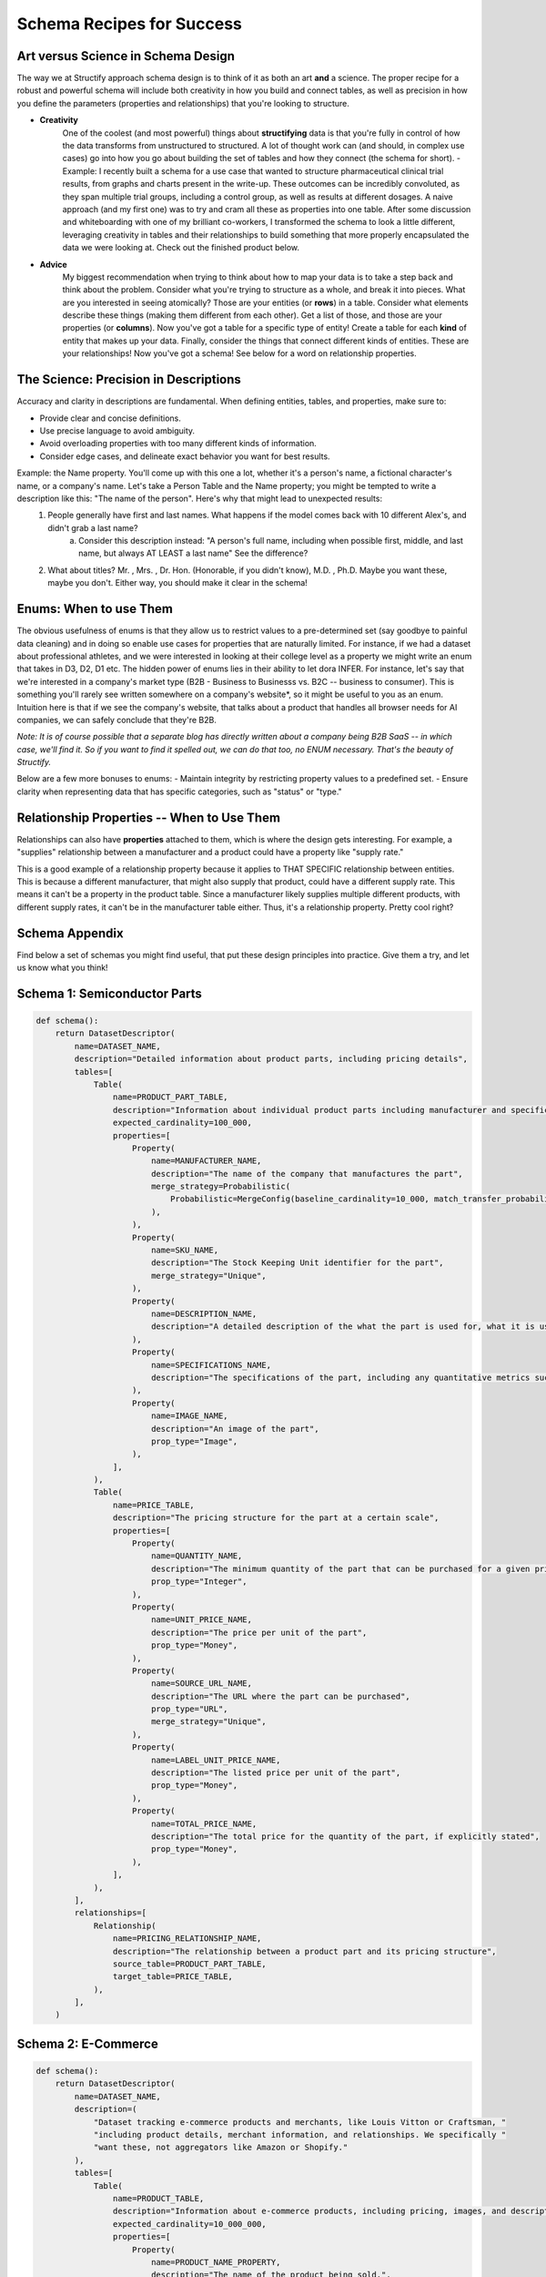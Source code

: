 Schema Recipes for Success
==========================

Art versus Science in Schema Design
------------------------------------
The way we at Structify approach schema design is to think of it as both an art **and** a science. The proper recipe for a robust and powerful schema will include both creativity in how you build and connect tables, as well as precision in how you define the parameters (properties and relationships) that you're looking to structure.

- **Creativity**
    One of the coolest (and most powerful) things about **structifying** data is that you're fully in control of how the data transforms from unstructured to structured. A lot of thought work can (and should, in complex use cases) go into how you go about building the set of tables and how they connect (the schema for short).
    - Example: I recently built a schema for a use case that wanted to structure pharmaceutical clinical trial results, from graphs and charts present in the write-up. These outcomes can be incredibly convoluted, as they span multiple trial groups, including a control group, as well as results at different dosages. A naive approach (and my first one) was to try and cram all these as properties into one table. After some discussion and whiteboarding with one of my brilliant co-workers, I transformed the schema to look a little different, leveraging creativity in tables and their relationships to build something that more properly encapsulated the data we were looking at. Check out the finished product below.
- **Advice**
    My biggest recommendation when trying to think about how to map your data is to take a step back and think about the problem. Consider what you're trying to structure as a whole, and break it into pieces. What are you interested in seeing atomically? Those are your entities (or **rows**) in a table. Consider what elements describe these things (making them different from each other). Get a list of those, and those are your properties (or **columns**). Now you've got a table for a specific type of entity! Create a table for each **kind** of entity that makes up your data. Finally, consider the things that connect different kinds of entities. These are your relationships! Now you've got a schema! See below for a word on relationship properties.

The Science: Precision in Descriptions
---------------------------------------

Accuracy and clarity in descriptions are fundamental. When defining entities, tables, and properties, make sure to:

- Provide clear and concise definitions.
- Use precise language to avoid ambiguity.
- Avoid overloading properties with too many different kinds of information.
- Consider edge cases, and delineate exact behavior you want for best results.

Example: the Name property. You'll come up with this one a lot, whether it's a person's name, a fictional character's name, or a company's name. Let's take a Person Table and the Name property; you might be tempted to write a description like this: "The name of the person". Here's why that might lead to unexpected results:
    1. People generally have first and last names. What happens if the model comes back with 10 different Alex's, and didn't grab a last name?
        a. Consider this description instead: "A person's full name, including when possible first, middle, and last name, but always AT LEAST a last name" See the difference?
    2. What about titles? Mr. , Mrs. , Dr. Hon. (Honorable, if you didn't know), M.D. , Ph.D. Maybe you want these, maybe you don't. Either way, you should make it clear in the schema!

Enums: When to use Them
-----------------------

The obvious usefulness of enums is that they allow us to restrict values to a pre-determined set (say goodbye to painful data cleaning) and in doing so enable use cases for properties that are naturally limited. For instance, if we had a dataset about professional athletes, and we were interested in looking at their college level as a property we might write an enum that takes in D3, D2, D1 etc.
The hidden power of enums lies in their ability to let dora INFER. For instance, let's say that we're interested in a company's market type (B2B - Business to Businesss vs. B2C -- business to consumer). This is something you'll rarely see written somewhere on a company's website*, so it might be useful to you as an enum. Intuition here is that if we see the company's website, that talks about a product that handles all browser needs for AI companies, we can safely conclude that they're B2B.

*Note: It is of course possible that a separate blog has directly written about a company being B2B SaaS -- in which case, we'll find it. So if you want to find it spelled out, we can do that too, no ENUM necessary. That's the beauty of Structify.*

Below are a few more bonuses to enums:
- Maintain integrity by restricting property values to a predefined set.
- Ensure clarity when representing data that has specific categories, such as "status" or "type."

Relationship Properties -- When to Use Them
--------------------------------------------
Relationships can also have **properties** attached to them, which is where the design gets interesting. For example, a "supplies" relationship between a manufacturer and a product could have a property like "supply rate."

This is a good example of a relationship property because it applies to THAT SPECIFIC relationship between entities. This is because a different manufacturer, that might also supply that product, could have a different supply rate. This means it can't be a property in the product table. Since a manufacturer likely supplies multiple different products, with different supply rates, it can't be in the manufacturer table either. Thus, it's a relationship property. Pretty cool right?

Schema Appendix
----------------

Find below a set of schemas you might find useful, that put these design principles into practice. Give them a try, and let us know what you think!

Schema 1: Semiconductor Parts
------------------------------
.. code-block:: python

    def schema():
        return DatasetDescriptor(
            name=DATASET_NAME,
            description="Detailed information about product parts, including pricing details",
            tables=[
                Table(
                    name=PRODUCT_PART_TABLE,
                    description="Information about individual product parts including manufacturer and specifications",  # noqa: E501
                    expected_cardinality=100_000,
                    properties=[
                        Property(
                            name=MANUFACTURER_NAME,
                            description="The name of the company that manufactures the part",
                            merge_strategy=Probabilistic(
                                Probabilistic=MergeConfig(baseline_cardinality=10_000, match_transfer_probability=0.4)
                            ),
                        ),
                        Property(
                            name=SKU_NAME,
                            description="The Stock Keeping Unit identifier for the part",
                            merge_strategy="Unique",
                        ),
                        Property(
                            name=DESCRIPTION_NAME,
                            description="A detailed description of the what the part is used for, what it is used in, and any other relevant details",  # noqa: E501
                        ),
                        Property(
                            name=SPECIFICATIONS_NAME,
                            description="The specifications of the part, including any quantitative metrics such as dimensions, weight, and other relevant details",  # noqa: E501
                        ),
                        Property(
                            name=IMAGE_NAME,
                            description="An image of the part",
                            prop_type="Image",
                        ),
                    ],
                ),
                Table(
                    name=PRICE_TABLE,
                    description="The pricing structure for the part at a certain scale",
                    properties=[
                        Property(
                            name=QUANTITY_NAME,
                            description="The minimum quantity of the part that can be purchased for a given price",
                            prop_type="Integer",
                        ),
                        Property(
                            name=UNIT_PRICE_NAME,
                            description="The price per unit of the part",
                            prop_type="Money",
                        ),
                        Property(
                            name=SOURCE_URL_NAME,
                            description="The URL where the part can be purchased",
                            prop_type="URL",
                            merge_strategy="Unique",
                        ),
                        Property(
                            name=LABEL_UNIT_PRICE_NAME,
                            description="The listed price per unit of the part",
                            prop_type="Money",
                        ),
                        Property(
                            name=TOTAL_PRICE_NAME,
                            description="The total price for the quantity of the part, if explicitly stated",
                            prop_type="Money",
                        ),
                    ],
                ),
            ],
            relationships=[
                Relationship(
                    name=PRICING_RELATIONSHIP_NAME,
                    description="The relationship between a product part and its pricing structure",
                    source_table=PRODUCT_PART_TABLE,
                    target_table=PRICE_TABLE,
                ),
            ],
        )

Schema 2: E-Commerce
---------------------
.. code-block:: python

    def schema():
        return DatasetDescriptor(
            name=DATASET_NAME,
            description=(
                "Dataset tracking e-commerce products and merchants, like Louis Vitton or Craftsman, "
                "including product details, merchant information, and relationships. We specifically "
                "want these, not aggregators like Amazon or Shopify."
            ),
            tables=[
                Table(
                    name=PRODUCT_TABLE,
                    description="Information about e-commerce products, including pricing, images, and descriptions.",
                    expected_cardinality=10_000_000,
                    properties=[
                        Property(
                            name=PRODUCT_NAME_PROPERTY,
                            description="The name of the product being sold.",
                            merge_strategy=Probabilistic(
                                Probabilistic=MergeConfig(baseline_cardinality=1_000_000, match_transfer_probability=0.9)
                            ),
                        ),
                        Property(
                            name=PRODUCT_IMAGE_PROPERTY,
                            description="The image of the product.",
                            prop_type="Image",
                        ),
                        Property(
                            name=PRODUCT_PRICE_PROPERTY,
                            description="The price of the product",
                            prop_type="Money",
                        ),
                        Property(
                            name=PRODUCT_DESCRIPTION_PROPERTY,
                            description="A detailed description of the product, including specifications and features.",
                        ),
                        Property(
                            name=PRODUCT_AMAZON_PAGE_PROPERTY,
                            description="The URL to the product's page on Amazon or "
                            "another e-commerce platform., if available",
                            prop_type="URL",
                            merge_strategy="Unique",
                        ),
                        Property(
                            name=QUANTITY_PROPERTY, description="The quantity of the product in stock", prop_type="Integer"
                        ),
                    ],
                ),
                Table(
                    name=COMPANY_TABLE,
                    description="Details about merchants selling products online.",
                    expected_cardinality=500_000,
                    properties=[
                        Property(
                            name=NAME_PROPERTY,
                            description="The name of the merchant or store.",
                            merge_strategy=Probabilistic(
                                Probabilistic=MergeConfig(baseline_cardinality=100_000, match_transfer_probability=0.9)
                            ),
                        ),
                        Property(
                            name=WEBSITE_PROPERTY,
                            description="The official website of the merchant.",
                            prop_type="URL",
                            merge_strategy="Unique",
                        ),
                        Property(
                            name=BUSINESS_DESCRIPTION_PROPERTY,
                            description="A brief but detailed description of the merchant,"
                            " including the types of products they sell.",
                        ),
                    ],
                ),
            ],
            relationships=[
                Relationship(
                    name=SELLS_RELATIONSHIP,
                    description="Links merchants to the products they sell.",
                    source_table=COMPANY_TABLE,
                    target_table=PRODUCT_TABLE,
                ),
            ],
        )

Schema 3: Financial Data
-------------------------
.. code-block:: python

    def schema():
        return DatasetDescriptor(
            name=DATASET_NAME,
            description=(
                "This dataset encompasses comprehensive information about privately held companies that have received "
                "venture capital backing, including details on their employees, funding rounds, and investors."
            ),
            tables=[
                Table(
                    name=VC_FIRM_TABLE,
                    description="Detailed information about venture capital firms that invest in privately held companies.",
                    expected_cardinality=10_000,
                    properties=[
                        Property(
                            name=NAME_PROPERTY,
                            description="The name the venture capital firm commonly goes by.",
                            merge_strategy=Probabilistic(
                                Probabilistic=MergeConfig(baseline_cardinality=10_000, match_transfer_probability=0.9)
                            ),
                        ),
                        Property(
                            name=LEGAL_NAME_PROPERTY,
                            description="The official legal name of the venture capital firm.",
                            merge_strategy="Unique",
                        ),
                        Property(
                            name=WEBSITE_PROPERTY,
                            description=(
                                "The URL of the firm's official website, providing detailed informat"
                                "ion about their services, portfolio, and team."
                            ),
                            merge_strategy="Unique",
                            prop_type="URL",
                        ),
                        Property(
                            name=BUSINESS_DESCRIPTION_PROPERTY,
                            description=(
                                "A comprehensive description of the firm's operations, investment st"
                                "rategy, key focus areas, and notable investments."
                            ),
                        ),
                        Property(
                            name=STATUS_PROPERTY,
                            description="The current operational status of the firm, such as 'Active' or 'No Longer Investing'.",  # noqa: E501
                            prop_type=Enum(Enum=INVESTOR_STATUSES),
                        ),
                        Property(
                            name=FOUNDING_DATE_PROPERTY,
                            description="The date when the firm was founded.",
                            prop_type="Date",
                            merge_strategy=Probabilistic(
                                Probabilistic=MergeConfig(baseline_cardinality=50, match_transfer_probability=0.6)
                            ),
                        ),
                        Property(
                            name=HEADCOUNT_PROPERTY,
                            description="The total number of employees working at the firm.",
                            prop_type="Integer",
                        ),
                        Property(
                            name=LINKEDIN_PROPERTY,
                            description="The URL of the firm's LinkedIn profile, used for professional networking and updates.",  # noqa: E501
                            merge_strategy="Unique",
                            prop_type="URL",
                        ),
                        Property(
                            name=TWITTER_PROPERTY,
                            description="The URL of the firm's Twitter profile, used for social media engagement and updates.",  # noqa: E501
                            merge_strategy="Unique",
                            prop_type="URL",
                        ),
                        Property(
                            name=VC_SECTOR_PROPERTY,
                            description="The specific industry sectors in which the firm prefers to invest.",
                            prop_type=Enum(Enum=list(GICS_INDUSTRIES.keys())),
                        ),
                        Property(
                            name=VC_GEOGRAPHY_PROPERTY,
                            description=(
                                "The specific regions or countries where the firm prefers to invest,"
                                " such as 'North America', 'Europe', or 'Southeast Asia'."
                            ),
                        ),
                        Property(
                            name=ADDRESS_PROPERTY,
                            description="The address of the firm's headquarters. Give as much information as is present, including building number, street name, city, state, country, and postal code",  # noqa: E501
                            merge_strategy=Probabilistic(
                                Probabilistic=MergeConfig(
                                    # VC firms often have multiple addresses in multiple cities
                                    baseline_cardinality=1_000,
                                    match_transfer_probability=0.4,
                                )
                            ),
                        ),
                        Property(
                            name=LOGO_PROPERTY,
                            description="The firm's logo, used for visual identification.",
                            prop_type="Image",
                        ),
                    ],
                ),
                Table(
                    name=FUNDING_ROUND_TABLE,
                    description="Detailed information about individual transactions and deals between companies and investors.",  # noqa: E501
                    expected_cardinality=200_000,
                    properties=[
                        Property(
                            name=ROUND_ANNOUNCED_DATE_PROPERTY,
                            description=(
                                "The date when the funding round was publicly announced, per a press release or other "
                                "publicly available source online."
                            ),
                            prop_type="Date",
                            merge_strategy=Probabilistic(
                                Probabilistic=MergeConfig(baseline_cardinality=500, match_transfer_probability=0.4)
                            ),
                        ),
                        Property(
                            name=ROUND_RAISED_AMOUNT_PROPERTY,
                            description=(
                                "The total amount of capital raised during this funding round, expre"
                                "ssed in monetary terms, per a publicly available source online such as a press release."
                            ),
                            prop_type="Money",
                            merge_strategy=Probabilistic(
                                Probabilistic=MergeConfig(baseline_cardinality=1_000, match_transfer_probability=0.6)
                            ),
                        ),
                        Property(
                            name=ROUND_VALUATION_PROPERTY,
                            description=(
                                "The post-money valuation of the company after the completion of the funding ro"
                                "und, reflecting its market value."
                            ),
                            prop_type="Money",
                            merge_strategy=Probabilistic(
                                Probabilistic=MergeConfig(baseline_cardinality=1_000, match_transfer_probability=0.7)
                            ),
                        ),
                        Property(
                            name=ROUND_STAGE_PROPERTY,
                            description=(
                                "The specific stage of the funding round, such as 'Seed', 'Series A'"
                                ", 'Series C', or 'Growth'."
                            ),
                            prop_type=Enum(Enum=STAGES),
                            merge_strategy=Probabilistic(
                                Probabilistic=MergeConfig(baseline_cardinality=10, match_transfer_probability=0.8)
                            ),
                        ),
                        Property(
                            name=ROUND_ADVISOR_PROPERTY,
                            description=(
                                "Any law firms or investment banks that advised the company during the funding round."
                            ),
                        ),
                        Property(
                            name=ROUND_USE_PROPERTY,
                            description=(
                                "The intended purpose for which the raised capital will be used by t"
                                "he company, such as 'expanding operations', 'product development', or 'market expansion'."
                            ),
                        ),
                    ],
                ),
                Table(
                    name=COMPANY_TABLE,
                    description=(
                        "Comprehensive details about companies that have received venture capital investment,"
                        " including their operations, financial performance, and ownership."
                    ),
                    expected_cardinality=50_000,
                    properties=[
                        Property(
                            name=COMPANY_CIK_PROPERTY, description="The legal SEC identifier", merge_strategy="Unique"
                        ),
                        Property(
                            name=NAME_PROPERTY,
                            description="The common name under which the company operates.",
                            merge_strategy=Probabilistic(
                                Probabilistic=MergeConfig(baseline_cardinality=30_000, match_transfer_probability=0.9)
                            ),
                        ),
                        Property(
                            name=LEGAL_NAME_PROPERTY,
                            description="The official legal name of the company.",
                            merge_strategy="Unique",
                        ),
                        Property(
                            name=STATUS_PROPERTY,
                            description="The current operational status of the company, such as 'Active' or 'Acquired'.",
                            prop_type=Enum(Enum=COMPANY_STATUSES),
                        ),
                        Property(
                            name=WEBSITE_PROPERTY,
                            description=(
                                "The URL of the company's main website, providing information about "
                                "their products, services, and corporate information."
                            ),
                            prop_type="URL",
                            merge_strategy="Unique",
                        ),
                        Property(
                            name=LINKEDIN_PROPERTY,
                            description="The URL of the company's LinkedIn profile, used for professional networking and updates.",  # noqa: E501
                            prop_type="URL",
                            merge_strategy="Unique",
                        ),
                        Property(
                            name=TWITTER_PROPERTY,
                            description="The URL of the company's Twitter profile, used for social media engagement and updates.",  # noqa: E501
                            prop_type="URL",
                            merge_strategy="Unique",
                        ),
                        Property(
                            name=BUSINESS_DESCRIPTION_PROPERTY,
                            description=(
                                "A brief yet detailed summary of what the company does, includin"
                                "g its products, services, target market, and value proposition."
                            ),
                        ),
                        Property(
                            name=COMPANY_SECTOR_PROPERTY,
                            description=(
                                "The specific sector in which the company operates, such as"
                                " 'Technology', 'Healthcare', or 'Finance'."
                            ),
                            merge_strategy=Probabilistic(
                                Probabilistic=MergeConfig(baseline_cardinality=20, match_transfer_probability=0.2)
                            ),
                            prop_type=Enum(Enum=list(GICS_INDUSTRIES.keys())),
                        ),
                        Property(
                            name=COMPANY_VERTICAL_PROPERTY,
                            description=(
                                "The specific vertical or niche market that the company operates in," "and sells to."
                            ),
                            merge_strategy=Probabilistic(
                                Probabilistic=MergeConfig(baseline_cardinality=50, match_transfer_probability=0.2)
                            ),
                            prop_type=Enum(Enum=list(NAICS_VERTICALS.keys())),
                        ),
                        Property(
                            name=FOUNDING_DATE_PROPERTY,
                            description="The date when the company was founded.",
                            prop_type="Date",
                            merge_strategy=Probabilistic(
                                Probabilistic=MergeConfig(baseline_cardinality=50, match_transfer_probability=0.6)
                            ),
                        ),
                        Property(
                            name=HEADCOUNT_PROPERTY,
                            description="The total number of employees working at the company.",
                            prop_type="Integer",
                        ),
                        Property(
                            name=ADDRESS_PROPERTY,
                            description="The address of the company's headquarters, including as much information as possible. If present, extract the following: building number, street name, city, state, country, and postal code.",  # noqa: E501
                            merge_strategy=Probabilistic(
                                Probabilistic=MergeConfig(
                                    baseline_cardinality=500,
                                    match_transfer_probability=0.5,
                                )
                            ),
                        ),
                        Property(
                            name=LOGO_PROPERTY,
                            description="The company's logo, used for visual identification.",
                            prop_type="Image",
                        ),
                    ],
                ),
            ],
            relationships =[
                Relationship(
                        name=RAISED_RELATIONSHIP,
                        description="Links companies to the individual funding rounds they have completed, detailing their financial transactions.",  # noqa: E501
                        source_table=COMPANY_TABLE,
                        target_table=FUNDING_ROUND_TABLE,
                        merge_strategy=RelationshipMergeStrategy(
                            source_cardinality_given_target_match=100,
                            target_cardinality_given_source_match=5,
                        ),
                        properties=[
                            RelationshipProperty(
                                name=TRANSACTION_TYPE_PROPERTY,
                                description=("The specific type of financial transaction that took place."),
                                prop_type=Enum(Enum=TRANSACTION_TYPES),
                            ),
                            RelationshipProperty(
                                name=TRANSACTION_FEATURES_PROPERTY,
                                description=("The key feature or grouping of the financial transaction."),
                                prop_type=Enum(Enum=TRANSACTION_FEATURES),
                            ),
                        ],
                    ),
                    Relationship(
                        name=PORTFOLIO_COMPANY_RELATIONSHIP,
                        description=(
                            "Links venture capital firms to the companies in which they have invested,"
                            "detailing their portfolio of investments."
                        ),
                        source_table=VC_FIRM_TABLE,
                        target_table=COMPANY_TABLE,
                        merge_strategy=RelationshipMergeStrategy(
                            source_cardinality_given_target_match=10,
                            target_cardinality_given_source_match=500,
                        ),
                    ),
                    Relationship(
                        name=INVESTED_IN_ROUND_RELATIONSHIP,
                        description=(
                            "Links venture capital firms to the deals "
                            "they have participated in, detailing their investment activities."
                        ),
                        source_table=VC_FIRM_TABLE,
                        target_table=FUNDING_ROUND_TABLE,
                        merge_strategy=RelationshipMergeStrategy(
                            source_cardinality_given_target_match=10,
                            target_cardinality_given_source_match=5_000,
                        ),
                        properties=[
                            RelationshipProperty(
                                name=LED_ROUND_PROPERTY,
                                description=(
                                    "A value indicating whether the venture capital firm "
                                    "led the funding round as the primary investor."
                                ),
                                prop_type="Boolean",
                            ),
                        ],
                    ),
                ],
            )

Bonus Schema: Pharmaceutical Clinical Trials
--------------------------------------------
.. code-block:: python

    def schema():
        return DatasetDescriptor(
            name=DATASET_NAME,
            description=(
                "This dataset tracks the results of pharmaceutical clinical trials, including "
                "participant flow, primary and secondary outcomes, subgroup analyses, and adverse events."
                " It also tracks the pharmaceutical treatments being tested, linking them to clinical trial results."
            ),
            tables=[
                Table(
                    name=TRIAL_TABLE,
                    description="Details about clinical trials, including their phase, "
                    "sponsor, targeted disease, and enrollment size.",
                    expected_cardinality=50_000,
                    properties=[
                        Property(
                            name=TRIAL_NAME_PROPERTY,
                            description="The official name of the clinical trial.",
                            merge_strategy="Unique",
                        ),
                        Property(
                            name=TRIAL_PHASE_PROPERTY,
                            description="The phase of the clinical trial.",
                            prop_type=Enum(Enum=TRIAL_PHASES),
                        ),
                        Property(
                            name=DISEASE_TARGETED_PROPERTY,
                            description="The disease or condition being studied in the trial.",
                        ),
                        Property(
                            name=ENROLLMENT_SIZE_PROPERTY,
                            description="The total number of participants enrolled in the trial.",
                            prop_type="Integer",
                        ),
                        Property(
                            name=START_DATE_PROPERTY,
                            description="The date when the trial began.",
                            prop_type="Date",
                        ),
                        Property(
                            name=END_DATE_PROPERTY,
                            description="The date when the trial was completed or terminated.",
                            prop_type="Date",
                        ),
                        Property(
                            name=PRIMARY_OUTCOME_PROPERTY,
                            description="The primary endpoint being measured to determine the trial's success.",
                        ),
                        Property(
                            name=SECONDARY_OUTCOME_PROPERTY,
                            description="Any additional secondary outcome measured in the study. "
                            "If multiple, extract the one of most importance based on the page.",
                        ),
                    ],
                ),
                Table(
                    name=PHARMACEUTICAL_TABLE,
                    description="Details about the pharmaceutical treatments used in the clinical trials.",
                    expected_cardinality=100_000,
                    properties=[
                        Property(
                            name=PHARMACEUTICAL_NAME_PROPERTY,
                            description="The name of the pharmaceutical treatment.",
                        ),
                        Property(
                            name=PHARMACEUTICAL_TYPE_PROPERTY,
                            description="The type of pharmaceutical product "
                            "(e.g., small molecule drug, biologic, vaccine).",
                            prop_type=Enum(Enum=PHARMACEUTICAL_TYPES),
                        ),
                        Property(
                            name=ACTIVE_INGREDIENT_PROPERTY,
                            description="The active ingredient(s) in the pharmaceutical product.",
                        ),
                        Property(
                            name=FDA_APPROVAL_STATUS_PROPERTY,
                            description="The FDA approval status of the pharmaceutical product.",
                            prop_type=Enum(Enum=FDA_APPROVAL_STATUSES),
                        ),
                    ],
                ),
                Table(
                    name=PARTICIPANT_TABLE,
                    description="Details about participant flow, including enrollment, completion, and withdrawal.",
                    expected_cardinality=500_000,
                    properties=[
                        Property(
                            name=GROUP_ASSIGNMENT_PROPERTY,
                            description="The assigned treatment group (e.g., experimental, placebo, control).",
                        ),
                        Property(
                            name=NUMBER_ENROLLED_PROPERTY,
                            description="The number of participants initially enrolled in this group.",
                            prop_type="Integer",
                        ),
                        Property(
                            name=NUMBER_COMPLETED_PROPERTY,
                            description="The number of participants who completed the trial in this group.",
                            prop_type="Integer",
                        ),
                        Property(
                            name=NUMBER_WITHDRAWN_PROPERTY,
                            description="The number of participants who withdrew or were lost to follow-up.",
                            prop_type="Integer",
                        ),
                        Property(
                            name=NUMBER_ANALYZED_PROPERTY,
                            description="The number of participants included in the final analysis.",
                            prop_type="Integer",
                        ),
                    ],
                ),
                Table(
                    name=OUTCOME_TABLE,
                    description="Outcome measures from the trial, including effect size and statistical significance.",
                    expected_cardinality=1_000_000,
                    properties=[
                        Property(
                            name=OUTCOME_NAME_PROPERTY,
                            description="The specific clinical endpoint being measured.",
                            merge_strategy="Unique",
                        ),
                        Property(
                            name=TREATMENT_GROUP_PROPERTY,
                            description="The treatment group to which this outcome applies.",
                        ),
                        Property(
                            name=OUTCOME_MEASURE_PROPERTY,
                            description="The numerical value of the outcome measure (e.g., risk ratio, mean difference).",
                            prop_type="Float",
                        ),
                        Property(
                            name=OUTCOME_UNIT_PROPERTY,
                            description="The unit of measurement and qualitative name of the outcome measure",
                        ),
                        Property(
                            name=STATISTICAL_SIGNIFICANCE_PROPERTY,
                            description="Whether the result reached statistical significance.",
                            prop_type="Boolean",
                        ),
                        Property(
                            name=CONFIDENCE_INTERVAL_PROPERTY,
                            description="The confidence interval for the outcome measure.",
                        ),
                        Property(
                            name=P_VALUE_PROPERTY,
                            description="The p-value indicating the significance of the result.",
                            prop_type="Float",
                        ),
                        Property(
                            name=IS_PRIMARY_PROPERTY,
                            description="A boolean to indicate whether or not this was the primary outcome"
                            "being measured for the trial",
                            prop_type="Boolean",
                        ),
                        Property(
                            name=TIME_RANGE_PROPERTY,
                            description="The time range over which this outcome was measured, "
                            "if available and applicable i.e. in 'x lb weight loss over n days', "
                            "n days would be the time range",
                        ),
                    ],
                ),
                Table(
                    name=ADVERSE_EVENT_TABLE,
                    description="Adverse events reported during the trial, including severity and frequency.",
                    expected_cardinality=250_000,
                    properties=[
                        Property(
                            name=EVENT_NAME_PROPERTY,
                            description="The name of the adverse event," " or a phrase that describes its effects.",
                            merge_strategy=Probabilistic(
                                Probabilistic=MergeConfig(baseline_cardinality=100_000, match_transfer_probability=0.9)
                            ),
                        ),
                        Property(
                            name=SEVERITY_PROPERTY,
                            description="The severity of the adverse event.",
                            prop_type=Enum(Enum=SEVERITY_LEVELS),
                        ),
                        Property(
                            name=FREQUENCY_PROPERTY,
                            description="The frequency of the adverse event.",
                            prop_type="Integer",
                        ),
                        Property(
                            name=TREATMENT_GROUP_AFFECTED_PROPERTY,
                            description="The treatment group in which the adverse event occurred.",
                        ),
                    ],
                ),
                Table(
                    name=JOURNAL_TABLE,
                    description="Table that contains information about various journals",
                    expected_cardinality=1000,
                    properties=[
                        Property(name=NAME_PROPERTY, description="The name of the journal", merge_strategy="Unique"),
                        Property(
                            name=WEBSITE_PROPERTY,
                            description="The base website of the journal",
                            merge_strategy="Unique",
                            prop_type="URL",
                        ),
                    ],
                ),
                Table(
                    name=COMPANY_TABLE,
                    description="Table that contains information about various pharmaceutical companies"
                    " research organizations, and other groups that sponsor clinical trials",
                    expected_cardinality=10_000,
                    properties=[
                        Property(name=NAME_PROPERTY, description="The name of the company", merge_strategy="Unique"),
                        Property(
                            name=WEBSITE_PROPERTY,
                            description="The website of the company",
                            merge_strategy="Unique",
                            prop_type="URL",
                        ),
                        Property(
                            name=DESCRIPTION_PROPERTY,
                            description="A detailed but concise description of what kinds of "
                            "drugs and treatments the company develops",
                        ),
                        Property(
                            name=LOCATION_PROPERTY,
                            description="The geographical location of the company, being as specific as possible. "
                            "As general as just the state is acceptable if the company is U.S. based",
                            merge_strategy=Probabilistic(
                                Probabilistic=MergeConfig(baseline_cardinality=10_000, match_transfer_probability=0.7),
                            ),
                        ),
                    ],
                ),
            ],
            relationships=[
                Relationship(
                    name=PHARMA_USED_RELATIONSHIP,
                    description="Links a clinical trial to the pharmaceutical treatment being tested.",
                    source_table=TRIAL_TABLE,
                    target_table=PHARMACEUTICAL_TABLE,
                ),
                Relationship(
                    name=OUTCOME_RELATIONSHIP,
                    description="Links a clinical trial to its measured outcomes.",
                    source_table=TRIAL_TABLE,
                    target_table=OUTCOME_TABLE,
                ),
                Relationship(
                    name=ADVERSE_EVENT_RELATIONSHIP,
                    description="Links a clinical trial to its adverse events.",
                    source_table=TRIAL_TABLE,
                    target_table=ADVERSE_EVENT_TABLE,
                ),
                Relationship(
                    name=TRIAL_RELATIONSHIP,
                    description="Links a journal to the clinical trials it publishes",
                    source_table=JOURNAL_TABLE,
                    target_table=TRIAL_TABLE,
                ),
                Relationship(
                    name=SPONSOR_RELATIONSHIP,
                    description="The relationship that links a pharmaceutical company or research"
                    " organization to the clinical trial(s) it sponsors.",
                    source_table=TRIAL_TABLE,
                    target_table=COMPANY_TABLE,
                ),
            ],
        )